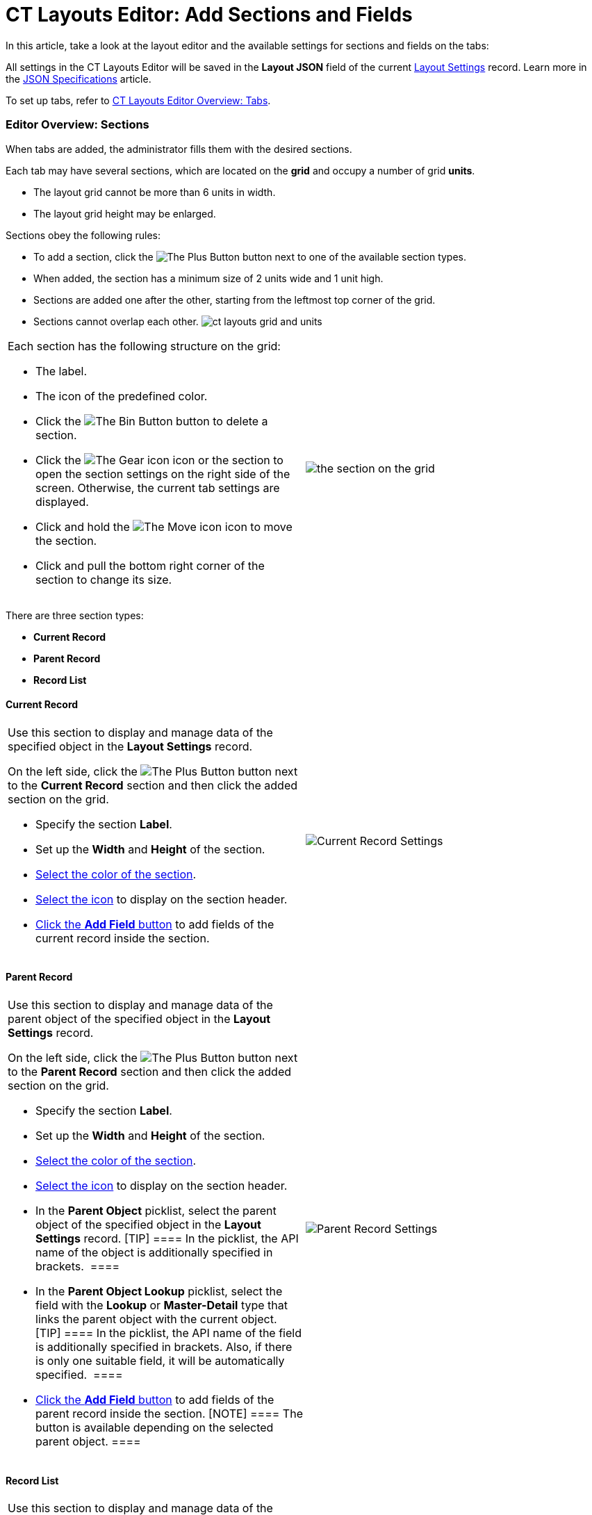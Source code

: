 = CT Layouts Editor: Add Sections and Fields

In this article, take a look at the layout editor and the available
settings for sections and fields on the tabs:

All settings in the CT Layouts Editor will be saved in the *Layout
JSON* field of the
current link:layout-settings-field-reference.html[Layout
Settings] record. Learn more in
the link:json-specifications-and-examples.html[JSON
Specifications] article.

To set up tabs, refer to link:ct-layouts-editor-customize-tabs.html[CT
Layouts Editor Overview: Tabs].

:toc: :toclevels: 3

[[h2_1529323632]]
=== Editor Overview: Sections

When tabs are added, the administrator fills them with the desired
sections.



Each tab may have several sections, which are located on the *grid* and
occupy a number of grid *units*.

* The layout grid cannot be more than 6 units in width.
* The layout grid height may be enlarged.



Sections obey the following rules:

* To add a section, click the
image:The-Plus-Button.png[] button next
to one of the available section types.
* When added, the section has a minimum size of 2 units wide and 1 unit
high.
* Sections are added one after the other, starting from the leftmost top
corner of the grid.
* Sections cannot overlap each other.
image:ct-layouts-grid-and-units.png[]



[width="100%",cols="50%,50%",]
|===
a|
Each section has the following structure on the grid:

* The label.
* The icon of the predefined color.
* Click
the image:The-Bin-Button.png[]
button to delete a section.
* Click
the image:The-Gear-icon.png[]
icon or the section to open the section settings on the right side of
the screen. Otherwise, the current tab settings are displayed.
* Click and hold
the image:The-Move-icon.png[]
icon to move the section.
* Click and pull the bottom right corner of the section to change its
size.

a|




image:the-section-on-the-grid.png[]

|===



There are three section types:

* *Current Record*
* *Parent Record*
* *Record List*

[[h3__1171954608]]
==== Current Record

[width="100%",cols="50%,50%",]
|===
a|
Use this section to display and manage data of the specified object in
the *Layout Settings* record.



On the left side, click
the image:The-Plus-Button.png[] button
next to the *Current Record* section and then click the added section on
the grid.

* Specify the section *Label*.
* Set up the *Width* and *Height* of the section.
* link:ct-layouts-editor-customize-tabs.html#h3_1163797110[Select the
color of the section].
* link:ct-layouts-editor-customize-tabs.html#h3_1150885058[Select the
icon] to display on the section header.
* link:ct-layouts-editor-customize-tabs.html#h3_1652605430[Click the
*Add Field* button] to add fields of the current record inside the
section.

a|
image:Current-Record-Settings.png[]

|===

[[h3__1970634347]]
==== Parent Record

[width="100%",cols="50%,^50%",]
|===
a|
Use this section to display and manage data of the parent object of the
specified object in the *Layout Settings* record.



On the left side, click
the image:The-Plus-Button.png[] button
next to the *Parent Record* section and then click the added section on
the grid.

* Specify the section *Label*.
* Set up the *Width* and *Height* of the section.
* link:ct-layouts-editor-customize-tabs.html#h3_1163797110[Select the
color of the section].
* link:ct-layouts-editor-customize-tabs.html#h3_1150885058[Select the
icon] to display on the section header.
* In the *Parent Object* picklist, select the parent object of the
specified object in the *Layout Settings* record.
[TIP] ==== In the picklist, the API name of the object is
additionally specified in brackets.  ====
* In the *Parent Object Lookup* picklist, select the field with
the *Lookup* or *Master-Detail* type that links the parent object with
the current object.
[TIP] ==== In the picklist, the API name of the field is
additionally specified in brackets. Also, if there is only one suitable
field, it will be automatically specified.  ====
* link:ct-layouts-editor-customize-tabs.html#h3_1652605430[Click the
*Add Field* button] to add fields of the parent record inside the
section. [NOTE] ==== The button is available depending on the
selected parent object. ====

|image:Parent-Record-Settings.png[]
|===

[[h3_1996080511]]
==== Record List

[width="100%",cols="50%,^50%",]
|===
a|
Use this section to display and manage data of the related objects of
the specified object in the *Layout Settings* record.



On the left slide, click
the image:The-Plus-Button.png[]
button to the *Record List* section and then click the added section on
the grid.

* Specify the section *Label*.
* Set up the *Width* and *Height* of the section.
* link:ct-layouts-editor-customize-tabs.html#h3_1163797110[Select the
color of the section].
* link:ct-layouts-editor-customize-tabs.html#h3_1150885058[Select the
icon] to display on the section header.
* In the *Object* picklist, select the related object of the specified
object in the *Layout Settings* record.
[TIP] ==== In the picklist, the API name of the object is
additionally specified in brackets. ====
* If necessary:
** Create a SOQL filter to define which fields should be shown.
[TIP] ==== For filter creation,
link:ct-layouts-editor-customize-tabs.html#h4__921250684[the same UI] as
for setup conditions to hide or display buttons is in use. Also, it is
possible to use the{!object.field} ====  format as a criterion.
** Allow creating new records.
** Allow deleting records from the mobile device.
** Allow deleting the synchronized records.
* link:ct-layouts-editor-customize-tabs.html#h3_1652605430[Click the
*Add Field* button] to add fields of the related records inside the
section.
[TIP] ==== Optionally, the administrator can
link:json-specifications-and-examples.html#h3__1865140130[specify the
desired column width] for selected fields. ====

|image:Record-List-Settings.png[]
|===

[[h3_1163797110]]
==== Section Color

In the section settings, specify the section color that highlights the
section header in the CT Mobile app.

* By default, the section color is a random color.
* Choose a color either from a predefined set or by specifying the hue,
saturation, and lightness of custom color.
[NOTE] ==== Lightness cannot be more than 80%. ====
* Click *Done* to save changes.
* Click *Cancel* to cancel the color adjustment.



[width="100%",cols="50%,50%",]
|===
a|
*Default Color Scheme*

a|
*Custom Color Scheme*

a|
image:Section-Default-Color-Scheme-.png[]

|image:Section-Custom-Color-Scheme.png[]
|===

[[h3_1150885058]]
==== Section Icon

In the section settings, specify the section icon that appears in the
section header in the CT Mobile app.

* By default, the section icon is a random icon.

* Use the numbers that will be assigned to the section according to its
ordinal number.
* Select the icon to display from
https://www.lightningdesignsystem.com/icons/#utility[the list of
available icons].
* Use the *Search* box to find an icon by its name.

* Click *Done* to save changes.



[width="100%",cols="^50%,50%",]
|===
|*Numbers* a|
*Icons*

|image:Icons-Use-Numbers.png[]
|image:Icons-Default-Set.png[]
|===

[[h3_1652605430]]
==== Section Fields

In the section settings, click the *Add Field* button (if available). In
the window:

* In the *Field* picklist, select the fields to display inside the
section.
[NOTE] ==== For the *Record List* section, only the fields that
match the criteria will be displayed for selection if a filter is set.
Also, it is possible to add fields of the parent object in the
ParentObject.Field ==== format.[TIP] ==== In the picklist, the
API name of the field is additionally specified in brackets. ====
* Add *Label*.
* If necessary, specify whether the field should be read-only or
required to fill in.

The *Field-Level Security* settings for the field are higher than the
field settings in the CT Layouts.

** If the field is hidden from the mobile user, then the field will not
be presented in the section for the mobile user.
** If the field is *readOnly* for the mobile user, then the field should
not be editable in the section for the mobile user.
** If the field is *required* for the mobile user, then the field will
be required in the section for the mobile user.
* Click *Done* to save changes.



The list of added fields is displayed under the section settings.

* Click
the image:The-Gear-icon.png[]
icon to open field settings and make any changes.
* Click and hold
the image:The-Move-icon.png[] icon
to change the field order.



[width="100%",cols="50%,50%",]
|===
a|
*The Add Field Window*

a|
*Added Fields*

a|
image:Section-Add-Field.png[]

a|




image:Section-Added-Fields.png[]

|===
